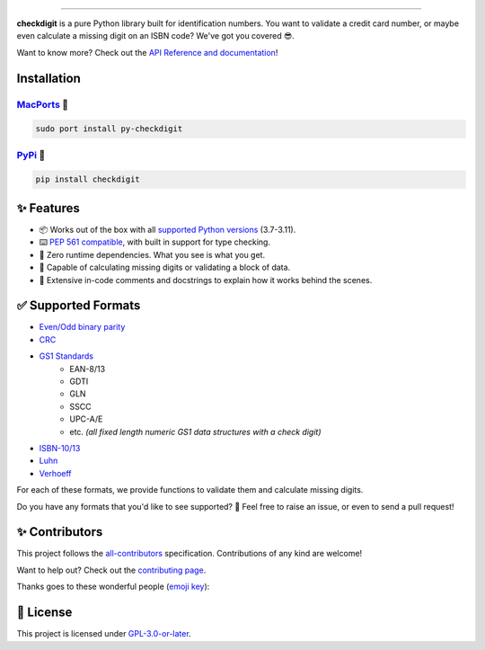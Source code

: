 .. raw:: html

    <p align="center">
        <a href="#readme">
            <img alt="checkdigit logo" src="https://raw.githubusercontent.com/harens/checkdigit/master/art/logo.png">
            <!-- README inspired by loguru -->
        </a>
    </p>
    <p align="center">
        <a href="https://github.com/harens/checkdigit/actions">
            <img alt="GitHub Workflow Status" src="https://img.shields.io/github/actions/workflow/status/harens/checkdigit/test.yml?logo=github&style=flat-square">
        </a>
        <a href="https://app.codecov.io/gh/harens/checkdigit">
            <img alt="Codecov" src="https://img.shields.io/codecov/c/github/harens/checkdigit?logo=codecov&style=flat-square">
        </a>
        <a href="https://pepy.tech/project/checkdigit">
            <img alt="PyPI - Downloads" src="https://img.shields.io/pypi/dm/checkdigit?logo=python&logoColor=white&style=flat-square">
        </a>
        <a href="https://www.codefactor.io/repository/github/harens/checkdigit/">
            <img alt="CodeFactor Grade" src="https://img.shields.io/codefactor/grade/github/harens/checkdigit?logo=codefactor&style=flat-square">
        </a>
    </p>
    <p align="center">
        <a href="#readme">
            <img alt="checkdigit example" src="https://raw.githubusercontent.com/harens/checkdigit/master/art/demo.gif">
        </a>
    </p>

=========

.. raw:: html

    <a href="https://repology.org/project/python:checkdigit/versions">
        <img src="https://repology.org/badge/vertical-allrepos/python:checkdigit.svg" alt="Packaging status" align="right">
    </a>

**checkdigit** is a pure Python library built for identification numbers.
You want to validate a credit card number, or maybe even calculate a missing digit on an ISBN code?
We've got you covered 😎.

Want to know more? Check out the `API Reference and documentation <https://checkdigit.readthedocs.io/en/latest/reference.html>`_!

Installation
------------

`MacPorts <https://ports.macports.org/port/py-checkdigit/summary>`_ 🍎
*************************************************************************

.. code-block::

    sudo port install py-checkdigit

`PyPi <https://pypi.org/project/checkdigit/>`_ 🐍
**************************************************

.. code-block::

    pip install checkdigit

✨ Features
------------

* 📦 Works out of the box with all `supported Python versions <https://endoflife.date/python>`_ (3.7-3.11).
* ⌨️ `PEP 561 compatible <https://www.python.org/dev/peps/pep-0561>`_, with built in support for type checking.
* 🏃 Zero runtime dependencies. What you see is what you get.
* 🧮 Capable of calculating missing digits or validating a block of data.
* 📝 Extensive in-code comments and docstrings to explain how it works behind the scenes.

✅ Supported Formats
---------------------

* `Even/Odd binary parity <https://checkdigit.readthedocs.io/en/latest/_autosummary/checkdigit.parity.html#module-checkdigit.parity>`_
* `CRC <https://checkdigit.readthedocs.io/en/latest/_autosummary/checkdigit.crc.html#module-checkdigit.crc>`_
* `GS1 Standards <https://checkdigit.readthedocs.io/en/latest/_autosummary/checkdigit.gs1.html#module-checkdigit.gs1>`_
    * EAN-8/13
    * GDTI
    * GLN
    * SSCC
    * UPC-A/E
    * etc. *(all fixed length numeric GS1 data structures with a check digit)*
* `ISBN-10/13 <https://checkdigit.readthedocs.io/en/latest/_autosummary/checkdigit.isbn.html#module-checkdigit.isbn>`_
* `Luhn <https://checkdigit.readthedocs.io/en/latest/_autosummary/checkdigit.luhn.html#module-checkdigit.luhn>`_
* `Verhoeff <https://checkdigit.readthedocs.io/en/latest/_autosummary/checkdigit.verhoeff.html#module-checkdigit.verhoeff>`_

For each of these formats, we provide functions to validate them and calculate missing digits.

Do you have any formats that you'd like to see supported? 🤔 Feel free to raise an issue,
or even to send a pull request!

✨ Contributors
----------------

This project follows the `all-contributors <https://github.com/all-contributors/all-contributors>`_ specification. Contributions of any kind are welcome!

Want to help out? Check out the `contributing page <https://checkdigit.rtfd.io/en/latest/contributing.html>`_.

Thanks goes to these wonderful people (`emoji key <https://allcontributors.org/docs/en/emoji-key>`_):

.. raw:: html

    <!-- ALL-CONTRIBUTORS-LIST:START - Do not remove or modify this section -->
    <!-- prettier-ignore-start -->
    <!-- markdownlint-disable -->
    <table>
      <tr>
        <td align="center"><a href="https://zeevox.net"><img src="https://avatars.githubusercontent.com/u/8385172?v=4?s=100" width="100px;" alt=""/><br /><sub><b>Timothy Langer</b></sub></a><br /><a href="https://github.com/harens/checkdigit/commits?author=ZeevoX" title="Tests">⚠️</a> <a href="https://github.com/harens/checkdigit/commits?author=ZeevoX" title="Documentation">📖</a></td>
        <td align="center"><a href="https://github.com/OtherBarry"><img src="https://avatars.githubusercontent.com/u/6956537?v=4?s=100" width="100px;" alt=""/><br /><sub><b>Charlie Wilson</b></sub></a><br /><a href="https://github.com/harens/checkdigit/commits?author=OtherBarry" title="Code">💻</a> <a href="https://github.com/harens/checkdigit/commits?author=OtherBarry" title="Tests">⚠️</a></td>
        <td align="center"><a href="https://github.com/sapieninja"><img src="https://avatars.githubusercontent.com/u/60101890?v=4?s=100" width="100px;" alt=""/><br /><sub><b>Max Bowman</b></sub></a><br /><a href="https://github.com/harens/checkdigit/commits?author=sapieninja" title="Code">💻</a> <a href="https://github.com/harens/checkdigit/commits?author=sapieninja" title="Tests">⚠️</a></td>
        <td align="center"><a href="http://mohsen.1.banan.byname.net/contact"><img src="https://avatars.githubusercontent.com/u/39976397?v=4?s=100" width="100px;" alt=""/><br /><sub><b>Mohsen BANAN</b></sub></a><br /><a href="https://github.com/harens/checkdigit/issues?q=author%3AmohsenBanan" title="Bug reports">🐛</a></td>
      </tr>
    </table>

    <!-- markdownlint-restore -->
    <!-- prettier-ignore-end -->

    <!-- ALL-CONTRIBUTORS-LIST:END -->

📙 License
-----------

This project is licensed under `GPL-3.0-or-later <https://github.com/harens/checkdigit/blob/master/LICENSE>`_.
